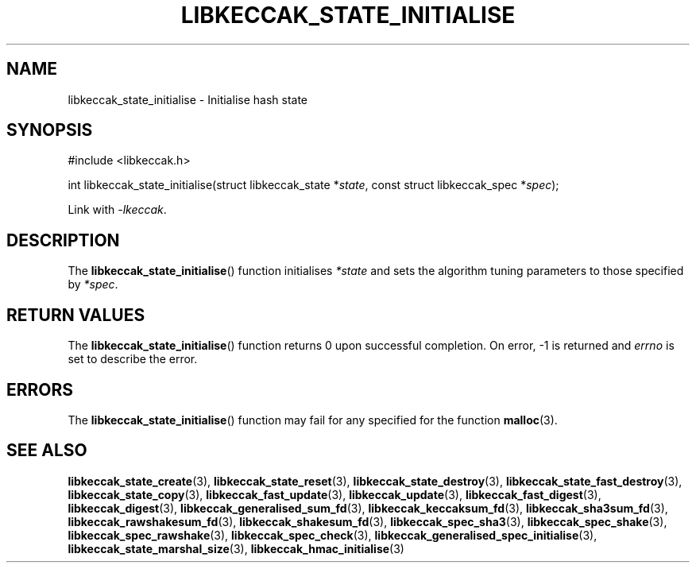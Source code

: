 .TH LIBKECCAK_STATE_INITIALISE 3 LIBKECCAK
.SH NAME
libkeccak_state_initialise - Initialise hash state
.SH SYNOPSIS
.nf
#include <libkeccak.h>

int libkeccak_state_initialise(struct libkeccak_state *\fIstate\fP, const struct libkeccak_spec *\fIspec\fP);
.fi
.PP
Link with
.IR -lkeccak .
.SH DESCRIPTION
The
.BR libkeccak_state_initialise ()
function initialises
.I *state
and sets the algorithm tuning parameters to those
specified by
.IR *spec .
.SH RETURN VALUES
The
.BR libkeccak_state_initialise ()
function returns 0 upon successful completion.
On error, -1 is returned and
.I errno
is set to describe the error.
.SH ERRORS
The
.BR libkeccak_state_initialise ()
function may fail for any specified for the function
.BR malloc (3).
.SH SEE ALSO
.BR libkeccak_state_create (3),
.BR libkeccak_state_reset (3),
.BR libkeccak_state_destroy (3),
.BR libkeccak_state_fast_destroy (3),
.BR libkeccak_state_copy (3),
.BR libkeccak_fast_update (3),
.BR libkeccak_update (3),
.BR libkeccak_fast_digest (3),
.BR libkeccak_digest (3),
.BR libkeccak_generalised_sum_fd (3),
.BR libkeccak_keccaksum_fd (3),
.BR libkeccak_sha3sum_fd (3),
.BR libkeccak_rawshakesum_fd (3),
.BR libkeccak_shakesum_fd (3),
.BR libkeccak_spec_sha3 (3),
.BR libkeccak_spec_shake (3),
.BR libkeccak_spec_rawshake (3),
.BR libkeccak_spec_check (3),
.BR libkeccak_generalised_spec_initialise (3),
.BR libkeccak_state_marshal_size (3),
.BR libkeccak_hmac_initialise (3)
